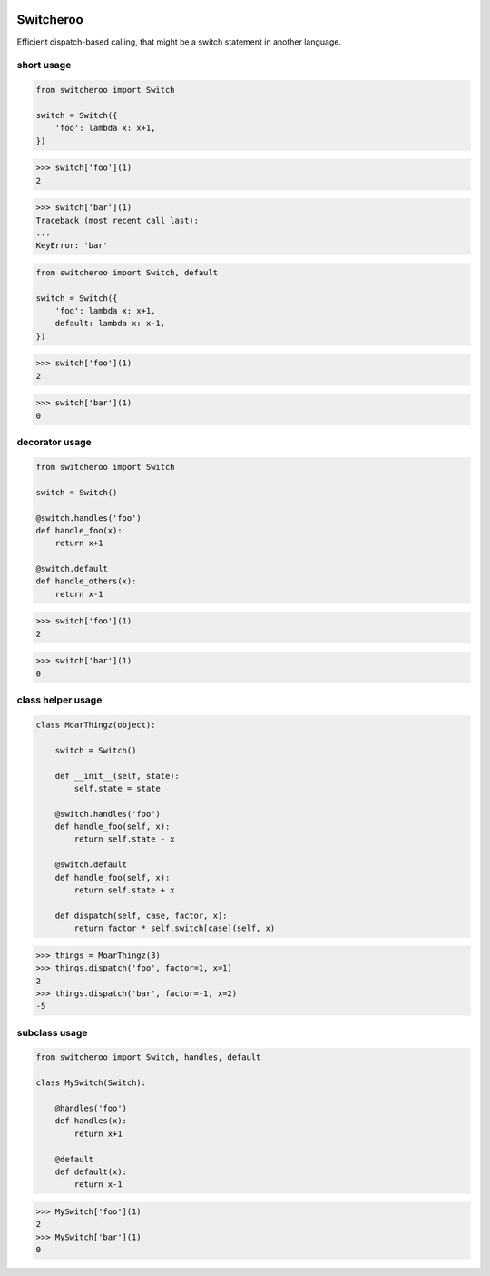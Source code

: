 |CircleCI|_

.. |CircleCI| image:: https://circleci.com/gh/cjw296/switcheroo/tree/master.svg?style=shield
.. _CircleCI: https://circleci.com/gh/cjw296/switcheroo/tree/master

Switcheroo
==========

Efficient dispatch-based calling, that might be a switch statement in another language.

short usage
~~~~~~~~~~~

.. code-block:: python

    from switcheroo import Switch

    switch = Switch({
        'foo': lambda x: x+1,
    })

>>> switch['foo'](1)
2

>>> switch['bar'](1)
Traceback (most recent call last):
...
KeyError: 'bar'

.. code-block:: python

    from switcheroo import Switch, default

    switch = Switch({
        'foo': lambda x: x+1,
        default: lambda x: x-1,
    })

>>> switch['foo'](1)
2

>>> switch['bar'](1)
0

decorator usage
~~~~~~~~~~~~~~~

.. code-block:: python

    from switcheroo import Switch

    switch = Switch()

    @switch.handles('foo')
    def handle_foo(x):
        return x+1

    @switch.default
    def handle_others(x):
        return x-1

>>> switch['foo'](1)
2

>>> switch['bar'](1)
0

class helper usage
~~~~~~~~~~~~~~~~~~

.. code-block:: python

    class MoarThingz(object):

        switch = Switch()

        def __init__(self, state):
            self.state = state

        @switch.handles('foo')
        def handle_foo(self, x):
            return self.state - x

        @switch.default
        def handle_foo(self, x):
            return self.state + x

        def dispatch(self, case, factor, x):
            return factor * self.switch[case](self, x)

>>> things = MoarThingz(3)
>>> things.dispatch('foo', factor=1, x=1)
2
>>> things.dispatch('bar', factor=-1, x=2)
-5

subclass usage
~~~~~~~~~~~~~~

.. code-block:: python

    from switcheroo import Switch, handles, default

    class MySwitch(Switch):

        @handles('foo')
        def handles(x):
            return x+1

        @default
        def default(x):
            return x-1

>>> MySwitch['foo'](1)
2
>>> MySwitch['bar'](1)
0
